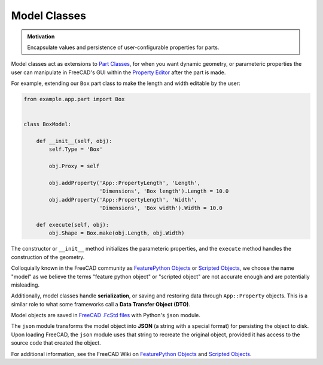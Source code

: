 Model Classes
=============
.. admonition:: Motivation

   Encapsulate values and persistence of user-configurable properties for parts.

Model classes act as extensions to `Part Classes <part_classes.html>`_, for when you want dynamic geometry, or parameteric properties the user can manipulate in FreeCAD's GUI within the `Property Editor <https://wiki.freecadweb.org/Property_editor>`_ after the part is made.

For example, extending our ``Box`` part class to make the length and width editable by the user:

.. code-block:: python

    from example.app.part import Box


    class BoxModel:

        def __init__(self, obj):
            self.Type = 'Box'

            obj.Proxy = self

            obj.addProperty('App::PropertyLength', 'Length',
                            'Dimensions', 'Box length').Length = 10.0
            obj.addProperty('App::PropertyLength', 'Width',
                            'Dimensions', 'Box width').Width = 10.0

        def execute(self, obj):
            obj.Shape = Box.make(obj.Length, obj.Width)

The constructor or ``__init__`` method initializes the parameteric properties, and the ``execute`` method handles the construction of the geometry.

Colloquially known in the FreeCAD community as `FeaturePython Objects <https://wiki.freecadweb.org/FeaturePython_Objects>`_ or `Scripted Objects <https://wiki.freecadweb.org/Scripted_objects>`_, we choose the name "model" as we believe the terms "feature python object" or "scripted object" are not accurate enough and are potentially misleading.

Additionally, model classes handle **serialization**, or saving and restoring data through ``App::Property`` objects. This is a similar role to what some frameworks call a **Data Transfer Object (DTO)**.

Model objects are saved in `FreeCAD .FcStd files <https://wiki.freecadweb.org/File_Format_FCStd>`_ with Python's ``json`` module.

The ``json`` module transforms the model object into **JSON** (a string with a special format) for persisting the object to disk.
Upon loading FreeCAD, the ``json`` module uses that string to recreate the original object, provided it has access to the source code that created the object.

For additional information, see the FreeCAD Wiki on `FeaturePython Objects <https://wiki.freecadweb.org/FeaturePython_Objects>`_ and `Scripted Objects <https://wiki.freecadweb.org/Scripted_objects>`_.
